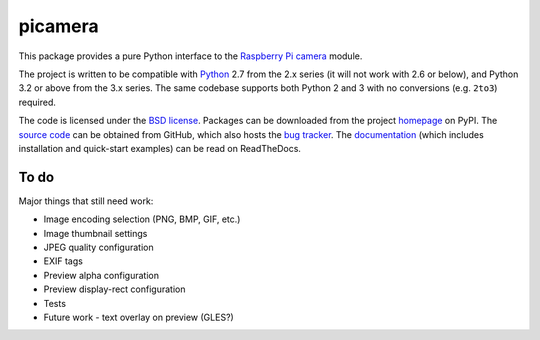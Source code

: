 .. -*- rst -*-

========
picamera
========

This package provides a pure Python interface to the `Raspberry Pi`_ `camera`_
module.

The project is written to be compatible with `Python`_ 2.7 from the 2.x series
(it will not work with 2.6 or below), and Python 3.2 or above from the 3.x
series. The same codebase supports both Python 2 and 3 with no conversions
(e.g. ``2to3``) required.

The code is licensed under the `BSD license`_. Packages can be downloaded from
the project `homepage`_ on PyPI. The `source code`_ can be obtained from
GitHub, which also hosts the `bug tracker`_. The `documentation`_ (which
includes installation and quick-start examples) can be read on ReadTheDocs.

To do
=====

Major things that still need work:

* Image encoding selection (PNG, BMP, GIF, etc.)

* Image thumbnail settings

* JPEG quality configuration

* EXIF tags

* Preview alpha configuration

* Preview display-rect configuration

* Tests

* Future work - text overlay on preview (GLES?)

.. _Raspberry Pi: http://www.raspberrypi.org/
.. _camera: http://www.raspberrypi.org/camera
.. _homepage: https://pypi.python.org/pypi/picamera/
.. _documentation: http://picamera.readthedocs.org/
.. _source code: https://github.com/waveform80/picamera
.. _bug tracker: https://github.com/waveform80/picamera/issues
.. _Python: http://python.org/
.. _BSD license: http://opensource.org/licenses/BSD-3-Clause
.. _Pull requests: https://github.com/waveform80/picamera.git
